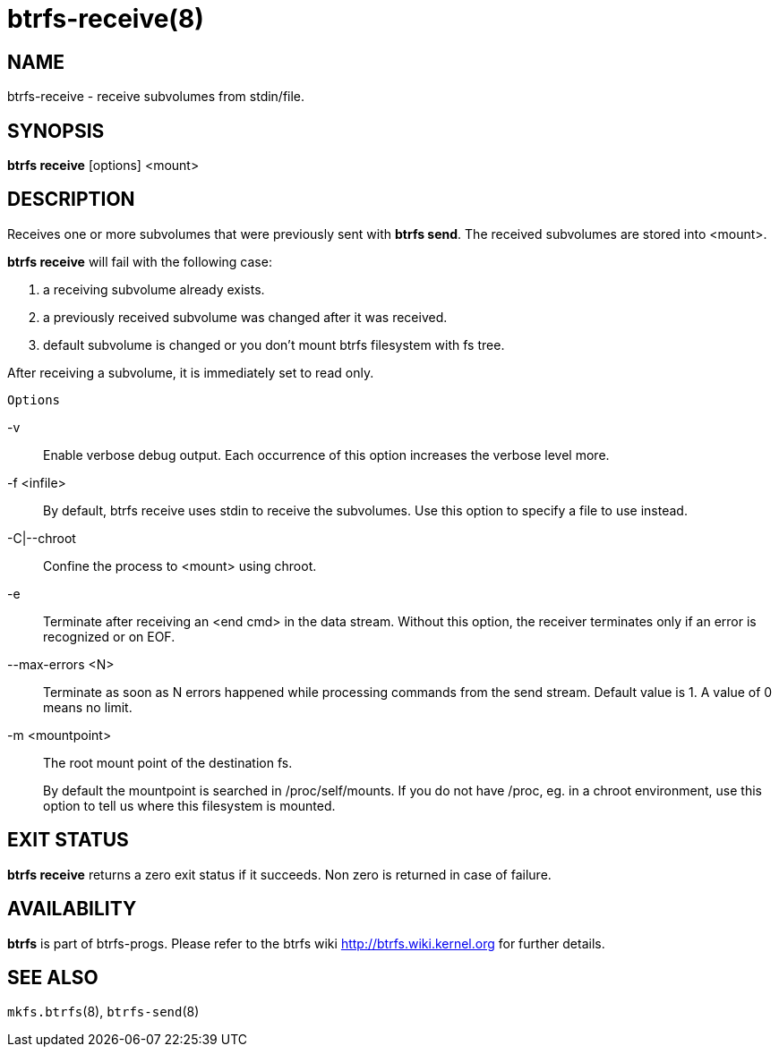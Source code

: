 btrfs-receive(8)
================

NAME
----
btrfs-receive - receive subvolumes from stdin/file.

SYNOPSIS
--------
*btrfs receive* [options] <mount>

DESCRIPTION
-----------
Receives one or more subvolumes that were previously
sent with *btrfs send*. The received subvolumes are stored
into <mount>.

*btrfs receive* will fail with the following case:

1. a receiving subvolume already exists.

2. a previously received subvolume was changed after it was received.

3. default subvolume is changed or you don't mount btrfs filesystem with
fs tree.

After receiving a subvolume, it is immediately set to read only.

`Options`

-v::
Enable verbose debug output. Each occurrence of this option increases the
verbose level more.
-f <infile>::
By default, btrfs receive uses stdin to receive the subvolumes.
Use this option to specify a file to use instead.
-C|--chroot::
Confine the process to <mount> using chroot.
-e::
Terminate after receiving an <end cmd> in the data stream.
Without this option, the receiver terminates only if an error is recognized
or on EOF.
--max-errors <N>::
Terminate as soon as N errors happened while processing commands from the send
stream. Default value is 1. A value of 0 means no limit.
-m <mountpoint>::
The root mount point of the destination fs.
+
By default the mountpoint is searched in /proc/self/mounts.
If you do not have /proc, eg. in a chroot environment, use this option to tell
us where this filesystem is mounted.

EXIT STATUS
-----------
*btrfs receive* returns a zero exit status if it succeeds. Non zero is
returned in case of failure.

AVAILABILITY
------------
*btrfs* is part of btrfs-progs.
Please refer to the btrfs wiki http://btrfs.wiki.kernel.org for
further details.

SEE ALSO
--------
`mkfs.btrfs`(8),
`btrfs-send`(8)
